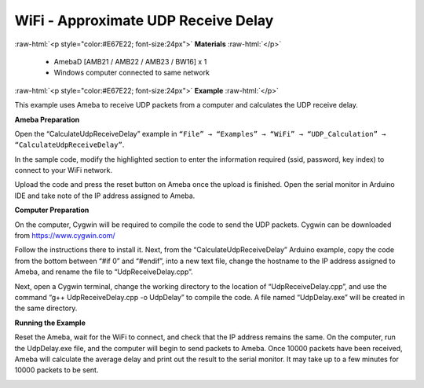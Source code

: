 #################################################
WiFi - Approximate UDP Receive Delay
#################################################

.. role:: raw-html(raw)
   :format: html

:raw-html:`<p style="color:#E67E22; font-size:24px">`
**Materials**
:raw-html:`</p>`

   - AmebaD [AMB21 / AMB22 / AMB23 / BW16] x 1
   - Windows computer connected to same network

:raw-html:`<p style="color:#E67E22; font-size:24px">`
**Example**
:raw-html:`</p>`

This example uses Ameba to receive UDP packets from a computer and
calculates the UDP receive delay. 

**Ameba Preparation** 

Open the “CalculateUdpReceiveDelay” example in 
``“File” → “Examples” → “WiFi” → “UDP_Calculation” → “CalculateUdpReceiveDelay”``.

|1|

In the sample code, modify the highlighted section to enter the information
required (ssid, password, key index) to connect to your WiFi
network.

|2|

Upload the code and press the reset button on Ameba
once the upload is finished. Open the serial monitor in Arduino IDE and
take note of the IP address assigned to Ameba.

|3| 

**Computer Preparation** 

On the computer, Cygwin will be required to compile the code to send the UDP packets. 
Cygwin can be downloaded from https://www.cygwin.com/ 

Follow the instructions there to install
it. Next, from the “CalculateUdpReceiveDelay” Arduino example, copy the
code from the bottom between “#if 0” and “#endif”, into a new text file,
change the hostname to the IP address assigned to Ameba, and rename the
file to “UdpReceiveDelay.cpp”.

|4|

Next, open a Cygwin terminal,
change the working directory to the location of “UdpReceiveDelay.cpp”,
and use the command “g++ UdpReceiveDelay.cpp -o UdpDelay” to compile the
code. A file named “UdpDelay.exe” will be created in the same
directory. 

**Running the Example** 

Reset the Ameba, wait for the WiFi to connect, and check that the IP address 
remains the same. On the computer, run the UdpDelay.exe file, and the computer 
will begin to send packets to Ameba. Once 10000 packets have been received, 
Ameba will calculate the average delay and print out the result to the serial
monitor. It may take up to a few minutes for 10000 packets to be sent.

|5|

.. |1| image:: /media/ambd_arduino/WiFi_Approximate_UDP_Receive_Delay/image1.png
   :width: 1157
   :height: 962
   :scale: 80 %
.. |2| image:: /media/ambd_arduino/WiFi_Approximate_UDP_Receive_Delay/image2.png
   :width: 721
   :height: 864
   :scale: 100 %
.. |3| image:: /media/ambd_arduino/WiFi_Approximate_UDP_Receive_Delay/image3.png
   :width: 704
   :height: 442
   :scale: 100 %
.. |4| image:: /media/ambd_arduino/WiFi_Approximate_UDP_Receive_Delay/image4.png
   :width: 695
   :height: 661
   :scale: 100 %
.. |5| image:: /media/ambd_arduino/WiFi_Approximate_UDP_Receive_Delay/image5.png
   :width: 704
   :height: 335
   :scale: 100 %
